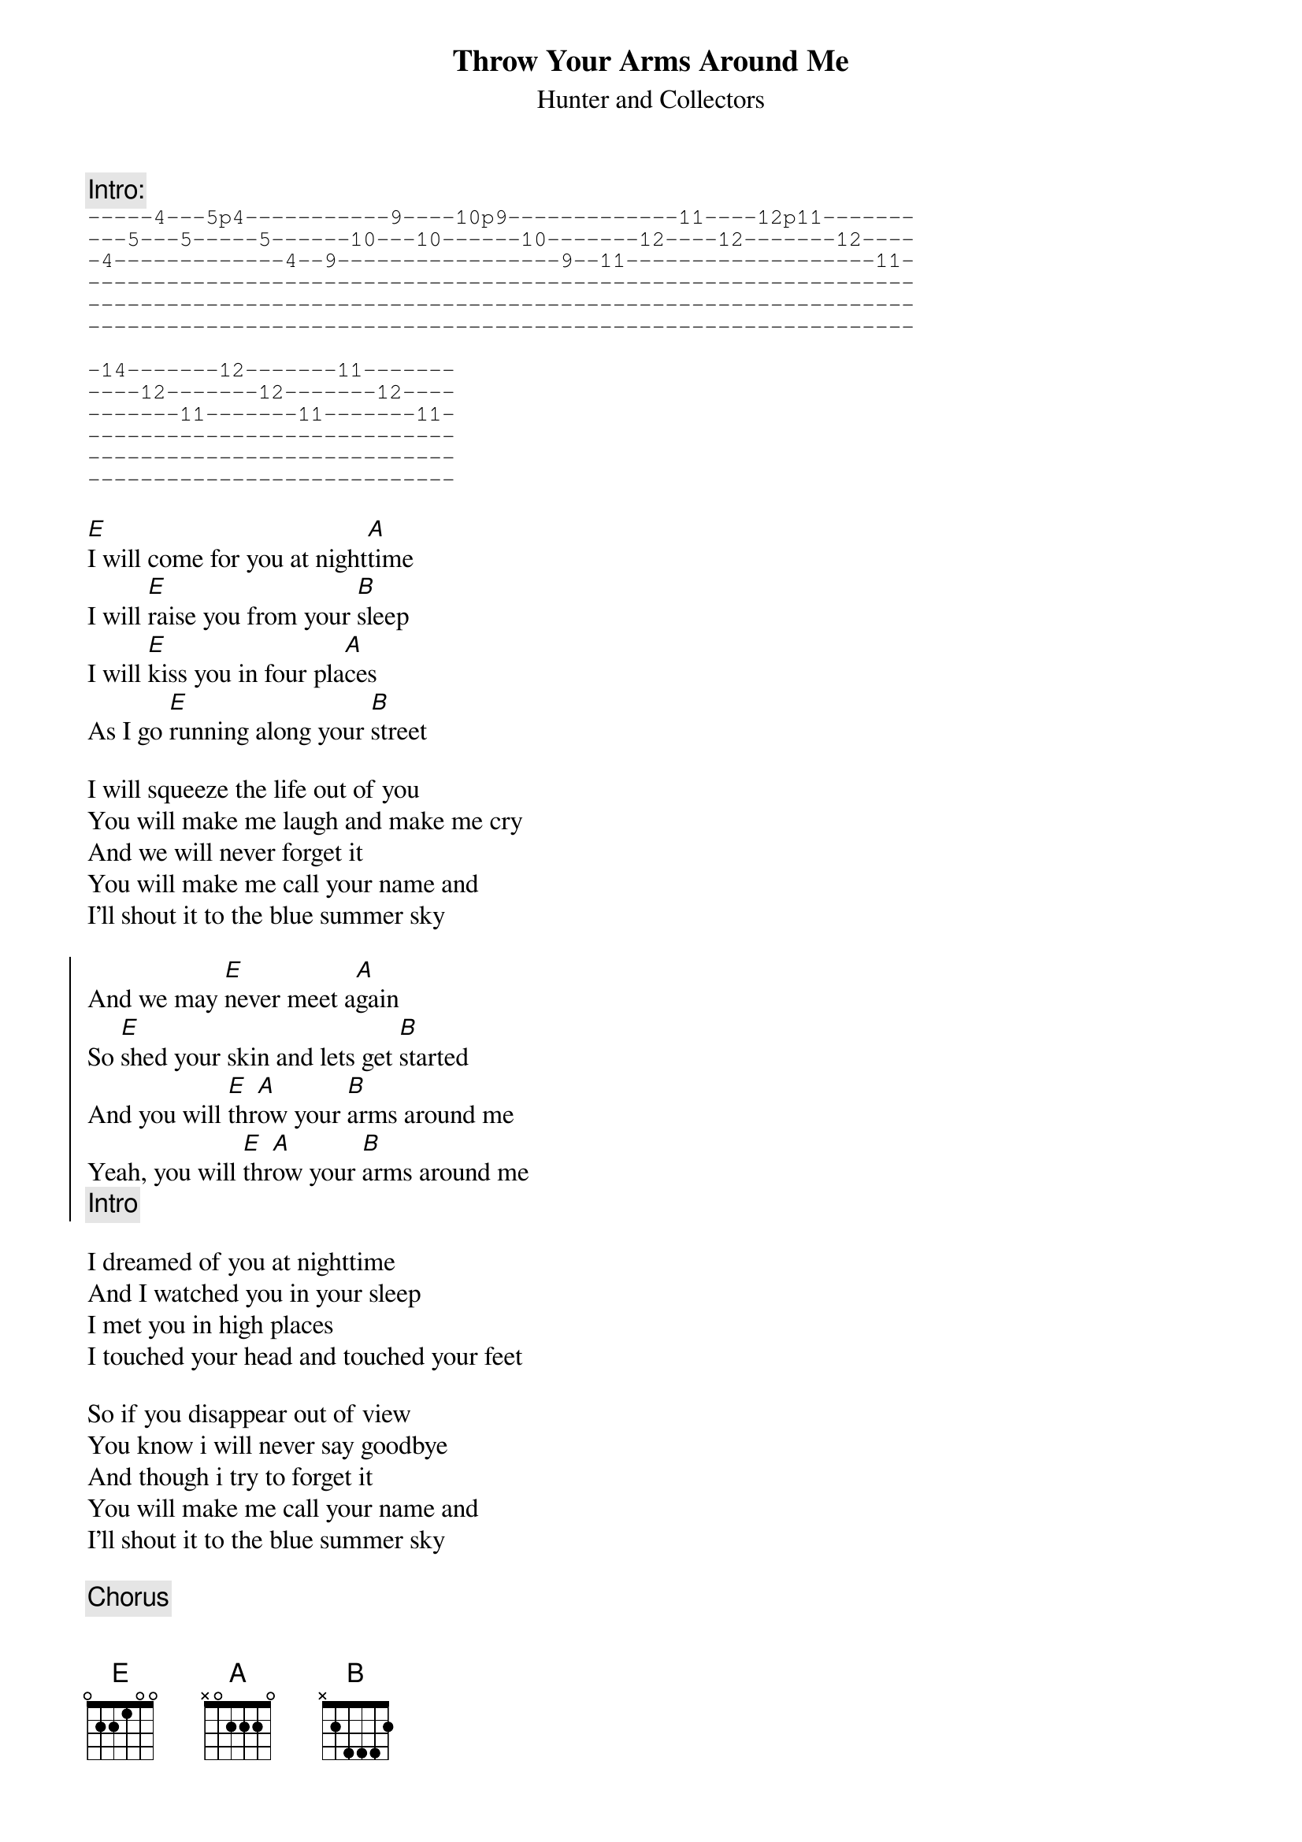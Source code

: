 #From: bgg@connect.com.au (Ben Golding)
{t: Throw Your Arms Around Me}
{st: Hunter and Collectors}

{c: Intro:}
{sot}
-----4---5p4-----------9----10p9-------------11----12p11-------
---5---5-----5------10---10------10-------12----12-------12----
-4-------------4--9-----------------9--11-------------------11-
---------------------------------------------------------------
---------------------------------------------------------------
---------------------------------------------------------------

-14-------12-------11-------
----12-------12-------12----
-------11-------11-------11-
----------------------------
----------------------------
----------------------------
{eot}

[E]I will come for you at night[A]time
I will [E]raise you from your [B]sleep
I will [E]kiss you in four pla[A]ces
As I go [E]running along your [B]street

I will squeeze the life out of you
You will make me laugh and make me cry
And we will never forget it
You will make me call your name and
I'll shout it to the blue summer sky

{soc}
And we may [E]never meet a[A]gain
So [E]shed your skin and lets get [B]started
And you will [E]thr[A]ow your [B]arms around me
Yeah, you will [E]thr[A]ow your [B]arms around me
{c: Intro}
{eoc}

I dreamed of you at nighttime
And I watched you in your sleep
I met you in high places
I touched your head and touched your feet

So if you disappear out of view
You know i will never say goodbye
And though i try to forget it
You will make me call your name and
I'll shout it to the blue summer sky

{c: Chorus}
